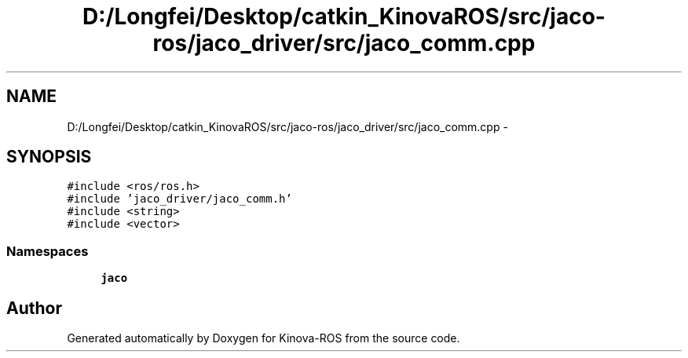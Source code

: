 .TH "D:/Longfei/Desktop/catkin_KinovaROS/src/jaco-ros/jaco_driver/src/jaco_comm.cpp" 3 "Thu Mar 3 2016" "Version 1.0.1" "Kinova-ROS" \" -*- nroff -*-
.ad l
.nh
.SH NAME
D:/Longfei/Desktop/catkin_KinovaROS/src/jaco-ros/jaco_driver/src/jaco_comm.cpp \- 
.SH SYNOPSIS
.br
.PP
\fC#include <ros/ros\&.h>\fP
.br
\fC#include 'jaco_driver/jaco_comm\&.h'\fP
.br
\fC#include <string>\fP
.br
\fC#include <vector>\fP
.br

.SS "Namespaces"

.in +1c
.ti -1c
.RI " \fBjaco\fP"
.br
.in -1c
.SH "Author"
.PP 
Generated automatically by Doxygen for Kinova-ROS from the source code\&.
